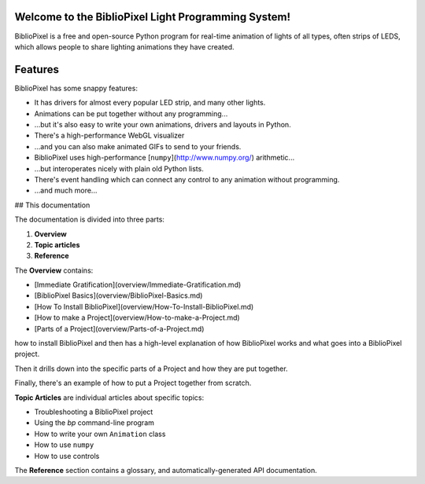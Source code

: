 Welcome to the BiblioPixel Light Programming System!
====================================================

BiblioPixel is a free and open-source Python program for real-time animation of
lights of all types, often strips of LEDS, which allows people to share
lighting animations they have created.

Features
========

BiblioPixel has some snappy features:

* It has drivers for almost every popular LED strip, and many other lights.

* Animations can be put together without any programming...

* ...but it's also easy to write your own animations, drivers and layouts
  in Python.

* There's a high-performance WebGL visualizer

* ...and you can also make animated GIFs to send to your friends.

* BiblioPixel uses high-performance [``numpy``](http://www.numpy.org/)
  arithmetic...

* ...but interoperates nicely with plain old Python lists.

* There's event handling which can connect any control to any animation
  without programming.

* ...and much more...

## This documentation

The documentation is divided into three parts:

1. **Overview**
2. **Topic articles**
3. **Reference**

The **Overview** contains:

* [Immediate Gratification](overview/Immediate-Gratification.md)
* [BiblioPixel Basics](overview/BiblioPixel-Basics.md)
* [How To Install BiblioPixel](overview/How-To-Install-BiblioPixel.md)
* [How to make a Project](overview/How-to-make-a-Project.md)
* [Parts of a Project](overview/Parts-of-a-Project.md)

how to install BiblioPixel and then has a high-level
explanation of how BiblioPixel works and what goes into a BiblioPixel project.

Then it drills down into the specific parts of a Project and how they are put
together.

Finally, there's an example of how to put a Project together from scratch.

**Topic Articles** are individual articles about specific topics:

* Troubleshooting a BiblioPixel project
* Using the `bp` command-line program
* How to write your own ``Animation`` class
* How to use ``numpy``
* How to use controls

The **Reference** section contains a glossary, and automatically-generated
API documentation.
